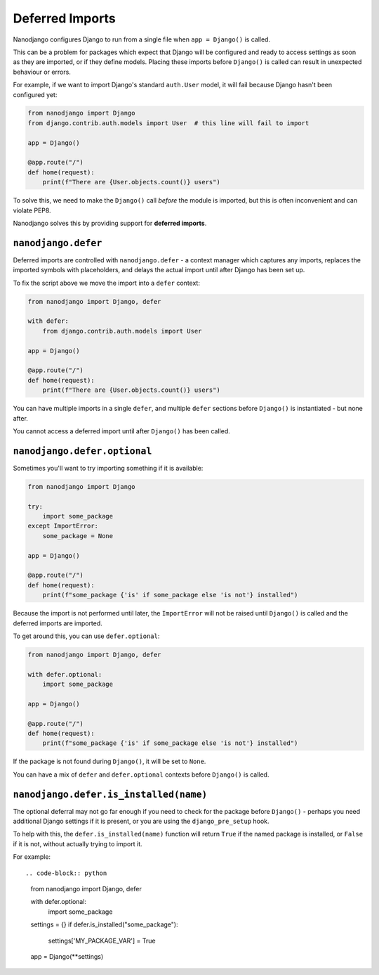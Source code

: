 ================
Deferred Imports
================

Nanodjango configures Django to run from a single file when ``app = Django()`` is
called.

This can be a problem for packages which expect that Django will be configured and ready
to access settings as soon as they are imported, or if they define models. Placing these
imports before ``Django()`` is called can result in unexpected behaviour or errors.

For example, if we want to import Django's standard ``auth.User`` model, it will fail
because Django hasn't been configured yet:

.. code-block:: python

    from nanodjango import Django
    from django.contrib.auth.models import User  # this line will fail to import

    app = Django()

    @app.route("/")
    def home(request):
        print(f"There are {User.objects.count()} users")


To solve this, we need to make the ``Django()`` call *before* the module is imported,
but this is often inconvenient and can violate PEP8.

Nanodjango solves this by providing support for **deferred imports**.


``nanodjango.defer``
====================

Deferred imports are controlled with ``nanodjango.defer`` - a context manager which
captures any imports, replaces the imported symbols with placeholders, and delays the
actual import until after Django has been set up.

To fix the script above we move the import into a ``defer`` context:

.. code-block:: python

    from nanodjango import Django, defer

    with defer:
        from django.contrib.auth.models import User

    app = Django()

    @app.route("/")
    def home(request):
        print(f"There are {User.objects.count()} users")

You can have multiple imports in a single ``defer``, and multiple ``defer`` sections
before ``Django()`` is instantiated - but none after.

You cannot access a deferred import until after ``Django()`` has been called.


``nanodjango.defer.optional``
=============================

Sometimes you'll want to try importing something if it is available:

.. code-block:: python

    from nanodjango import Django

    try:
        import some_package
    except ImportError:
        some_package = None

    app = Django()

    @app.route("/")
    def home(request):
        print(f"some_package {'is' if some_package else 'is not'} installed")

Because the import is not performed until later, the ``ImportError`` will not be raised
until ``Django()`` is called and the deferred imports are imported.

To get around this, you can use ``defer.optional``:

.. code-block:: python

    from nanodjango import Django, defer

    with defer.optional:
        import some_package

    app = Django()

    @app.route("/")
    def home(request):
        print(f"some_package {'is' if some_package else 'is not'} installed")

If the package is not found during ``Django()``, it will be set to ``None``.

You can have a mix of ``defer`` and ``defer.optional`` contexts before ``Django()`` is
called.


``nanodjango.defer.is_installed(name)``
=======================================

The optional deferral may not go far enough if you need to check for the package before
``Django()`` - perhaps you need additional Django settings if it is present, or you are
using the ``django_pre_setup`` hook.

To help with this, the ``defer.is_installed(name)`` function will return ``True`` if the
named package is installed, or ``False`` if it is not, without actually trying to import
it.

For example::

.. code-block:: python

    from nanodjango import Django, defer

    with defer.optional:
        import some_package

    settings = {}
    if defer.is_installed("some_package"):
        settings['MY_PACKAGE_VAR'] = True

    app = Django(**settings)
